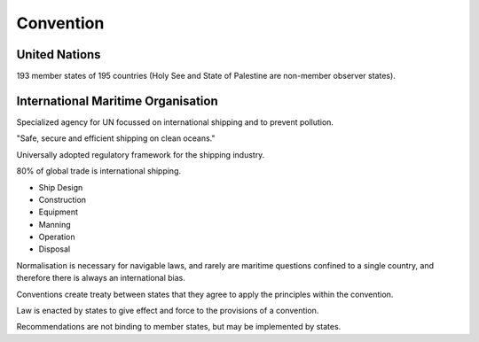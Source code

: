 Convention
============


United Nations
-----------------
193 member states of 195 countries (Holy See and State of Palestine are non-member observer states).

International Maritime Organisation
------------------------------------
Specialized agency for UN focussed on international shipping and to prevent pollution.

"Safe, secure and efficient shipping on clean oceans."


Universally adopted regulatory framework for the shipping industry.

80% of global trade is international shipping.

- Ship Design
- Construction
- Equipment
- Manning
- Operation
- Disposal

Normalisation is necessary for navigable laws, and rarely are maritime questions confined to a single country, and therefore there is always an international bias.

Conventions create treaty between states that they agree to apply the principles within the convention.

Law is enacted by states to give effect and force to the provisions of a convention.

Recommendations are not binding to member states, but may be implemented by states.

